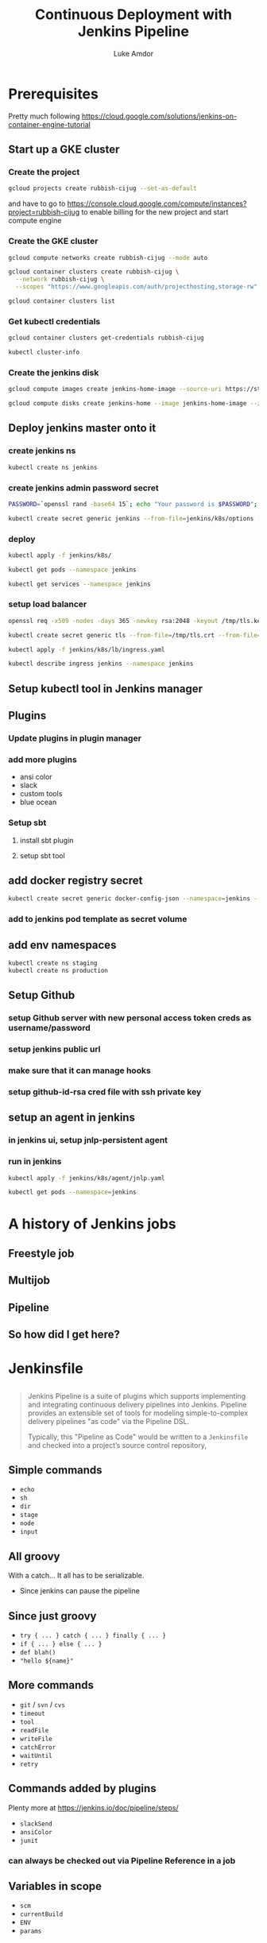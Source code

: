 #+TITLE: Continuous Deployment with Jenkins Pipeline
#+AUTHOR: Luke Amdor
#+EMAIL: @rubbish / luke.amdor@gmail.com
#+OPTIONS: toc:nil num:nil 
#+OPTIONS: reveal_history:t reveal_control:t reveal_center:t
#+REVEAL_MIN_SCALE: 1.2
#+REVEAL_MAX_SCALE: 1.5
#+REVEAL_HLEVEL: 1
#+REVEAL_ROOT: file:////Users/luke/code/presentations/reveal.js

* Prerequisites
Pretty much following https://cloud.google.com/solutions/jenkins-on-container-engine-tutorial

** Start up a GKE cluster
*** Create the project

#+BEGIN_SRC bash :results output
gcloud projects create rubbish-cijug --set-as-default
#+END_SRC

and have to go to https://console.cloud.google.com/compute/instances?project=rubbish-cijug to enable billing for the new project and start compute engine

#+RESULTS:

*** Create the GKE cluster
#+BEGIN_SRC bash :results output
gcloud compute networks create rubbish-cijug --mode auto

gcloud container clusters create rubbish-cijug \
  --network rubbish-cijug \
  --scopes "https://www.googleapis.com/auth/projecthosting,storage-rw"
#+END_SRC

#+RESULTS:
#+begin_example
NAME           MODE  IPV4_RANGE  GATEWAY_IPV4
rubbish-cijug  auto
NAME           ZONE           MASTER_VERSION  MASTER_IP      MACHINE_TYPE   NODE_VERSION  NUM_NODES  STATUS
rubbish-cijug  us-central1-a  1.5.6           104.154.52.49  n1-standard-1  1.5.6         3          RUNNING
#+end_example

#+BEGIN_SRC bash :results output :async
gcloud container clusters list
#+END_SRC

#+RESULTS:
#+begin_example
NAME           ZONE           MASTER_VERSION  MASTER_IP      MACHINE_TYPE   NODE_VERSION  NUM_NODES  STATUS
rubbish-cijug  us-central1-a  1.5.6           104.154.52.49  n1-standard-1  1.5.6         3          RUNNING
#+end_example

*** Get kubectl credentials 
#+BEGIN_SRC bash :results output
gcloud container clusters get-credentials rubbish-cijug
#+END_SRC

#+RESULTS:

#+BEGIN_SRC bash :results output
kubectl cluster-info
#+END_SRC

#+RESULTS:
#+begin_example
Kubernetes master is running at https://104.154.52.49
GLBCDefaultBackend is running at https://104.154.52.49/api/v1/proxy/namespaces/kube-system/services/default-http-backend
Heapster is running at https://104.154.52.49/api/v1/proxy/namespaces/kube-system/services/heapster
KubeDNS is running at https://104.154.52.49/api/v1/proxy/namespaces/kube-system/services/kube-dns
kubernetes-dashboard is running at https://104.154.52.49/api/v1/proxy/namespaces/kube-system/services/kubernetes-dashboard

To further debug and diagnose cluster problems, use 'kubectl cluster-info dump'.
#+end_example
*** Create the jenkins disk
#+BEGIN_SRC bash :results output :async
gcloud compute images create jenkins-home-image --source-uri https://storage.googleapis.com/solutions-public-assets/jenkins-cd/jenkins-home-v3.tar.gz
#+END_SRC

#+RESULTS:
#+begin_example
NAME                PROJECT        FAMILY  DEPRECATED  STATUS
jenkins-home-image  rubbish-cijug                      READY
#+end_example

#+BEGIN_SRC bash :results output :async
gcloud compute disks create jenkins-home --image jenkins-home-image --zone us-central1-a
#+END_SRC

#+RESULTS:
#+begin_example
NAME          ZONE           SIZE_GB  TYPE         STATUS
jenkins-home  us-central1-a  10       pd-standard  READY
#+end_example
** Deploy jenkins master onto it
*** create jenkins ns

#+BEGIN_SRC bash :results output
kubectl create ns jenkins
#+END_SRC

#+RESULTS:
#+begin_example
namespace "jenkins" created
#+end_example

*** create jenkins admin password secret
#+BEGIN_SRC bash :results output
PASSWORD=`openssl rand -base64 15`; echo "Your password is $PASSWORD"; sed -i.bak s#CHANGE_ME#$PASSWORD# jenkins/k8s/options
#+END_SRC

#+RESULTS:
#+begin_example
Your password is awR2X5II+jegKWDMZ5kC
#+end_example

#+BEGIN_SRC bash :results output
kubectl create secret generic jenkins --from-file=jenkins/k8s/options --namespace=jenkins
#+END_SRC

#+RESULTS:
#+begin_example
secret "jenkins" created
#+end_example
*** deploy
#+BEGIN_SRC bash :results output
kubectl apply -f jenkins/k8s/
#+END_SRC

#+RESULTS:
#+begin_example
deployment "jenkins" configured
service "jenkins-ui" configured
service "jenkins-discovery" configured
#+end_example

#+BEGIN_SRC bash :results output
kubectl get pods --namespace jenkins
#+END_SRC

#+RESULTS:
#+begin_example
NAME                       READY     STATUS    RESTARTS   AGE
jenkins-3925258115-xkmdp   0/1       Running   0          1m
#+end_example

#+BEGIN_SRC bash :results output
kubectl get services --namespace jenkins
#+END_SRC

#+RESULTS:
#+begin_example
NAME                CLUSTER-IP       EXTERNAL-IP   PORT(S)          AGE
jenkins-discovery   10.115.252.180   <none>        50000/TCP        2m
jenkins-ui          10.115.251.100   <nodes>       8080:31465/TCP   2m
#+end_example

*** setup load balancer
#+BEGIN_SRC bash :results output
openssl req -x509 -nodes -days 365 -newkey rsa:2048 -keyout /tmp/tls.key -out /tmp/tls.crt -subj "/CN=jenkins/O=jenkins"
#+END_SRC

#+RESULTS:

#+BEGIN_SRC bash :results output
kubectl create secret generic tls --from-file=/tmp/tls.crt --from-file=/tmp/tls.key --namespace jenkins
#+END_SRC

#+RESULTS:
#+begin_example
secret "tls" created
#+end_example

#+BEGIN_SRC bash :results output
kubectl apply -f jenkins/k8s/lb/ingress.yaml
#+END_SRC

#+RESULTS:
#+begin_example
ingress "jenkins" created
#+end_example

#+BEGIN_SRC bash :results output :async
kubectl describe ingress jenkins --namespace jenkins
#+END_SRC

#+RESULTS:
#+begin_example
Name:			jenkins
Namespace:		jenkins
Address:		35.190.3.108
Default backend:	jenkins-ui:8080 (10.112.2.3:8080)
TLS:
  tls terminates 
Rules:
  Host	Path	Backends
  ----	----	--------
  *	* 	jenkins-ui:8080 (10.112.2.3:8080)
Annotations:
  https-forwarding-rule:	k8s-fws-jenkins-jenkins--f00799e17716018c
  https-target-proxy:		k8s-tps-jenkins-jenkins--f00799e17716018c
  target-proxy:			k8s-tp-jenkins-jenkins--f00799e17716018c
  url-map:			k8s-um-jenkins-jenkins--f00799e17716018c
  backends:			{"k8s-be-31465--f00799e17716018c":"HEALTHY"}
  forwarding-rule:		k8s-fw-jenkins-jenkins--f00799e17716018c
  ssl-cert:			k8s-ssl-jenkins-jenkins--f00799e17716018c
  static-ip:			k8s-fw-jenkins-jenkins--f00799e17716018c
Events:
  FirstSeen	LastSeen	Count	From			SubObjectPath	Type		Reason	Message
  ---------	--------	-----	----			-------------	--------	------	-------
  3m		3m		1	loadbalancer-controller			Normal		ADD	jenkins/jenkins
  1m		1m		1	loadbalancer-controller			Normal		CREATE	ip: 35.190.3.108
  1m		8s		5	loadbalancer-controller			Normal		Service	default backend set to jenkins-ui:31465
#+end_example
** Setup kubectl tool in Jenkins manager
** Plugins
*** Update plugins in plugin manager
*** add more plugins
- ansi color
- slack
- custom tools
- blue ocean
*** Setup sbt
**** install sbt plugin
**** setup sbt tool
** add docker registry secret

#+BEGIN_SRC bash :results output
kubectl create secret generic docker-config-json --namespace=jenkins --from-file=$HOME/.docker/config.json
#+END_SRC

#+RESULTS:
#+begin_example
secret "docker-config-json" created
#+end_example
*** add to jenkins pod template as secret volume
** add env namespaces
#+BEGIN_SRC bash :results output
kubectl create ns staging
kubectl create ns production
#+END_SRC

#+RESULTS:
#+begin_example
namespace "staging" created
namespace "production" created
#+end_example
** Setup Github 
*** setup Github server with new personal access token creds as username/password
*** setup jenkins public url
*** make sure that it can manage hooks
*** setup github-id-rsa cred file with ssh private key
** setup an agent in jenkins
*** in jenkins ui, setup jnlp-persistent agent
*** run in jenkins

#+BEGIN_SRC bash :results output :async
kubectl apply -f jenkins/k8s/agent/jnlp.yaml
#+END_SRC

#+RESULTS:
#+begin_example
pod "jnlp-persistent" created
#+end_example


#+BEGIN_SRC bash :results output :async
kubectl get pods --namespace=jenkins
#+END_SRC

#+RESULTS:
#+begin_example
NAME                       READY     STATUS              RESTARTS   AGE
jenkins-3925258115-xkmdp   1/1       Running             0          21m
jnlp-persistent            0/1       ContainerCreating   0          3s
#+end_example

* A history of Jenkins jobs
** Freestyle job
** Multijob
** Pipeline
** So how did I get here?
* Jenkinsfile
** 
#+BEGIN_QUOTE
Jenkins Pipeline is a suite of plugins which supports implementing and integrating continuous delivery pipelines into Jenkins. Pipeline provides an extensible set of tools for modeling simple-to-complex delivery pipelines "as code" via the Pipeline DSL.

Typically, this "Pipeline as Code" would be written to a =Jenkinsfile= and checked into a project’s source control repository,
#+END_QUOTE
** Simple commands

- =echo=
- =sh=
- =dir=
- =stage=
- =node=
- =input=

** All groovy

With a catch... It all has to be serializable.

- Since jenkins can pause the pipeline

** Since just groovy

- =try { ... } catch { ... } finally { ... }=
- =if { ... } else { ... }=
- =def blah()= 
- ="hello ${name}"=

** More commands

- =git= / =svn= / =cvs=
- =timeout=
- =tool=
- =readFile=
- =writeFile=
- =catchError=
- =waitUntil=
- =retry=

** Commands added by plugins

Plenty more at https://jenkins.io/doc/pipeline/steps/

- =slackSend=
- =ansiColor=
- =junit=

*** can always be checked out via Pipeline Reference in a job

** Variables in scope

- =scm=
- =currentBuild=
- =ENV=
- =params=

** Shared libraries

Can setup a repository to share groovy code between jobs

** Can be checked in to SCM

*Pipeline as code!*

** Declarative pipeline
*NEW*

adds =pipeline= to your Jenkinsfile
* The App
- simple scala app
- just outputs the current version of app
** Deployment
- running this in kubernetes
- two different namespaces
  - staging
  - production
*** deploy k8s resources to staging ns
#+BEGIN_SRC bash :results output
kubectl apply -f k8s/ --namespace staging
#+END_SRC

#+RESULTS:
#+begin_example
service "cijug-hello" created
deployment "cijug-hello" created
#+end_example

** Release
- update version files
- update k8s deployment image to version
- git tag
- build image
- push
* Github Multibranch
Jenkins automatically discovers branches and pull requests.
Creates jobs for each!
** 
**But I have all these pull requests!**
** create a a job for our cijug-jenkinsfile repo
- need to disable cert verification in the github settings!
* Continuous Deployment
** The pipeline
- Run tests
- Release (build image and tag)
- Deploy to staging automatically
- Ask if we want to deploy to prod
- Deploy to production
** Code
** Concurrent pipelines

- =lock=
- =milestone=
* Extras
** Tips and tricks
*** 
#+BEGIN_SRC groovy
currentBuild.displayName = releasedVersion
#+END_SRC
*** 
#+BEGIN_SRC groovy
timeout(time: 7, unit: "days") {
  slackSend("Hey, authorize the deployment!")
  milestone()
  input("Promote to UAT?")
}
#+END_SRC
*** use groovy closures
#+BEGIN_SRC groovy
def preparedTerraformNode(Closure body) {
  node("agent") {
    sh "go get ..."
    sh "go get ..."
    sh "go get ..."
    body()
  }
}
#+END_SRC
** Blue Ocean
** Blue Green Deployments
** Smoke testing
** Canary
* Cleanup
